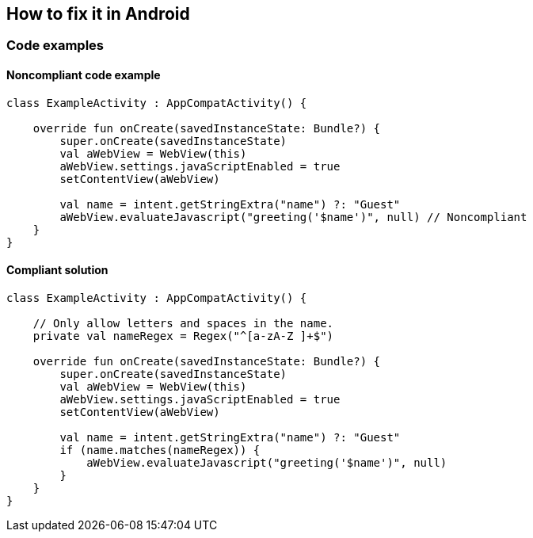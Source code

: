 == How to fix it in Android

=== Code examples

==== Noncompliant code example

[source,kotlin,diff-id=21,diff-type=noncompliant]
----
class ExampleActivity : AppCompatActivity() {

    override fun onCreate(savedInstanceState: Bundle?) {
        super.onCreate(savedInstanceState)
        val aWebView = WebView(this)
        aWebView.settings.javaScriptEnabled = true
        setContentView(aWebView)

        val name = intent.getStringExtra("name") ?: "Guest"
        aWebView.evaluateJavascript("greeting('$name')", null) // Noncompliant
    }
}
----

==== Compliant solution

[source,kotlin,diff-id=21,diff-type=compliant]
----
class ExampleActivity : AppCompatActivity() {

    // Only allow letters and spaces in the name.
    private val nameRegex = Regex("^[a-zA-Z ]+$")

    override fun onCreate(savedInstanceState: Bundle?) {
        super.onCreate(savedInstanceState)
        val aWebView = WebView(this)
        aWebView.settings.javaScriptEnabled = true
        setContentView(aWebView)

        val name = intent.getStringExtra("name") ?: "Guest"
        if (name.matches(nameRegex)) {
            aWebView.evaluateJavascript("greeting('$name')", null)
        }
    }
}
----

